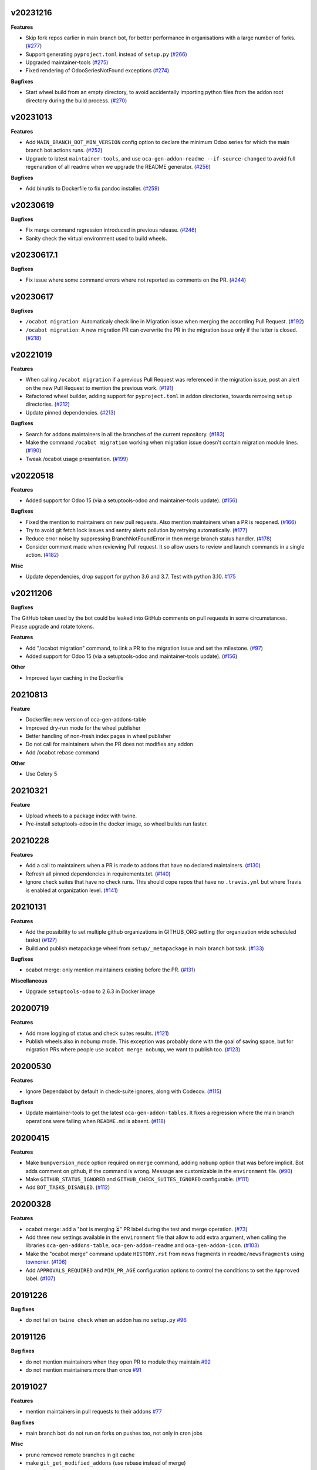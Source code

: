 v20231216
~~~~~~~~~

**Features**

- Skip fork repos earlier in main branch bot, for better performance in organisations
  with a large number of forks. (`#277 <https://github.com/oca/oca-github-bot/issues/277>`_)
- Support generating ``pyproject.toml`` instead of ``setup.py`` (`#266 <https://github.com/oca/oca-github-bot/issues/266>`_)
- Upgraded maintainer-tools (`#275 <https://github.com/oca/oca-github-bot/issues/275>`_)
- Fixed rendering of OdooSeriesNotFound exceptions (`#274 <https://github.com/oca/oca-github-bot/issues/274>`_)


**Bugfixes**

- Start wheel build from an empty directory, to avoid accidentally importing
  python files from the addon root directory during the build process. (`#270 <https://github.com/oca/oca-github-bot/issues/270>`_)


v20231013
~~~~~~~~~

**Features**

- Add ``MAIN_BRANCH_BOT_MIN_VERSION`` config option to declare the minimum Odoo series
  for which the main branch bot actions runs. (`#252 <https://github.com/oca/oca-github-bot/issues/252>`_)
- Upgrade to latest ``maintainer-tools``, and use ``oca-gen-addon-readme
  --if-source-changed`` to avoid full regenaration of all readme when we upgrade
  the README generator. (`#256 <https://github.com/oca/oca-github-bot/issues/256>`_)


**Bugfixes**

- Add binutils to Dockerfile to fix pandoc installer. (`#259 <https://github.com/oca/oca-github-bot/issues/259>`_)


v20230619
~~~~~~~~~

**Bugfixes**

- Fix merge command regression introduced in previous release. (`#246 <https://github.com/oca/oca-github-bot/issues/246>`_)
- Sanity check the virtual environment used to build wheels.

v20230617.1
~~~~~~~~~~~

**Bugfixes**

- Fix issue where some command errors where not reported as comments on the PR. (`#244 <https://github.com/oca/oca-github-bot/issues/244>`_)


v20230617
~~~~~~~~~

**Bugfixes**

- ``/ocabot migration``: Automaticaly check line in Migration issue when merging the according Pull Request. (`#192 <https://github.com/oca/oca-github-bot/issues/192>`_)
- ``/ocabot migration``: A new migration PR can overwrite the PR in the migration issue only if the latter is closed. (`#218 <https://github.com/oca/oca-github-bot/issues/218>`_)

v20221019
~~~~~~~~~

**Features**

- When calling ``/ocabot migration`` if a previous Pull Request was referenced in the migration issue, post an alert on the new Pull Request to mention the previous work. (`#191 <https://github.com/oca/oca-github-bot/issues/191>`_)
- Refactored wheel builder, adding support for ``pyproject.toml`` in addon directories,
  towards removing ``setup`` directories. (`#212 <https://github.com/oca/oca-github-bot/issues/212>`_)
- Update pinned dependencies. (`#213 <https://github.com/oca/oca-github-bot/issues/213>`_)


**Bugfixes**

- Search for addons maintainers in all the branches of the current repository. (`#183 <https://github.com/oca/oca-github-bot/issues/183>`_)
- Make the command ``/ocabot migration`` working when migration issue doesn't contain migration module lines. (`#190 <https://github.com/oca/oca-github-bot/issues/190>`_)
- Tweak /ocabot usage presentation. (`#199 <https://github.com/oca/oca-github-bot/issues/199>`_)


v20220518
~~~~~~~~~

**Features**

- Added support for Odoo 15 (via a setuptools-odoo and maintainer-tools update). (`#156 <https://github.com/oca/oca-github-bot/issues/156>`_)

**Bugfixes**

- Fixed the mention to maintainers on new pull requests. Also mention maintainers
  when a PR is reopened. (`#166 <https://github.com/oca/oca-github-bot/issues/166>`_)
- Try to avoid git fetch lock issues and sentry alerts pollution by retrying
  automatically. (`#177 <https://github.com/oca/oca-github-bot/issues/177>`_)
- Reduce error noise by suppressing BranchNotFoundError in then merge branch status
  handler. (`#178 <https://github.com/oca/oca-github-bot/issues/178>`_)
- Consider comment made when reviewing Pull request. It so allow users
  to review and launch commands in a single action. (`#182 <https://github.com/oca/oca-github-bot/issues/182>`_)

**Misc**

- Update dependencies, drop support for python 3.6 and 3.7. Test with python 3.10. `#175
  <https://github.com/oca/oca-github-bot/issues/175>`_


v20211206
~~~~~~~~~

**Bugfixes**

The GitHub token used by the bot could be leaked into GitHub comments on pull requests
in some circumstances. Please upgrade and rotate tokens.

**Features**

- Add "/ocabot migration" command, to link a PR to the migration issue and set the
  milestone. (`#97 <https://github.com/oca/oca-github-bot/issues/97>`_)
- Added support for Odoo 15 (via a setuptools-odoo and maintainer-tools update). (`#156 <https://github.com/oca/oca-github-bot/issues/156>`_)

**Other**

- Improved layer caching in the Dockerfile

20210813
~~~~~~~~

**Feature**

- Dockerfile: new version of oca-gen-addons-table
- Improved dry-run mode for the wheel publisher
- Better handling of non-fresh index pages in wheel publisher
- Do not call for maintainers when the PR does not modifies any addon
- Add /ocabot rebase command

**Other**

- Use Celery 5

20210321
~~~~~~~~

**Feature**

- Upload wheels to a package index with twine.
- Pre-install setuptools-odoo in the docker image, so wheel builds run faster.

20210228
~~~~~~~~

**Features**

- Add a call to maintainers when a PR is made to addons that have no declared
  maintainers. (`#130 <https://github.com/oca/oca-github-bot/issues/130>`_)
- Refresh all pinned dependencies in requirements.txt. (`#140 <https://github.com/oca/oca-github-bot/issues/140>`_)
- Ignore check suites that have no check runs. This should cope repos that have
  no ``.travis.yml`` but where Travis is enabled at organization level. (`#141 <https://github.com/oca/oca-github-bot/issues/141>`_)


20210131
~~~~~~~~

**Features**

- Add the possibility to set multiple github organizations in GITHUB_ORG setting
  (for organization wide scheduled tasks) (`#127 <https://github.com/oca/oca-github-bot/issues/127>`_)
- Build and publish metapackage wheel from ``setup/_metapackage`` in main branch
  bot task. (`#133 <https://github.com/oca/oca-github-bot/issues/133>`_)

**Bugfixes**

- ocabot merge: only mention maintainers existing before the PR. (`#131 <https://github.com/oca/oca-github-bot/issues/131>`_)

**Miscellaneous**

- Upgrade ``setuptools-odoo`` to 2.6.3 in Docker image


20200719
~~~~~~~~

**Features**

- Add more logging of status and check suites results. (`#121 <https://github.com/oca/oca-github-bot/issues/121>`_)
- Publish wheels also in nobump mode. This exception was probably done with the
  goal of saving space, but for migration PRs where people use ``ocabot merge
  nobump``, we want to publish too. (`#123 <https://github.com/oca/oca-github-bot/issues/123>`_)


20200530
~~~~~~~~

**Features**

- Ignore Dependabot by default in check-suite ignores, along with Codecov. (`#115 <https://github.com/oca/oca-github-bot/issues/115>`_)


**Bugfixes**

- Update maintainer-tools to get the latest ``oca-gen-addon-tables``. It fixes a
  regression where the main branch operations were failing when ``README.md`` is
  absent. (`#118 <https://github.com/oca/oca-github-bot/issues/118>`_)


20200415
~~~~~~~~

**Features**

- Make ``bumpversion_mode`` option required on ``merge`` command, adding ``nobump`` option that was before implicit.
  Bot adds comment on github, if the command is wrong. Message are customizable in the ``environment`` file. (`#90 <https://github.com/oca/oca-github-bot/issues/90>`_)
- Make ``GITHUB_STATUS_IGNORED`` and ``GITHUB_CHECK_SUITES_IGNORED`` configurable. (`#111 <https://github.com/oca/oca-github-bot/issues/111>`_)
- Add ``BOT_TASKS_DISABLED``. (`#112 <https://github.com/oca/oca-github-bot/issues/112>`_)


20200328
~~~~~~~~

**Features**

- ocabot merge: add a "bot is merging ⏳" PR label during the test
  and merge operation. (`#73 <https://github.com/oca/oca-github-bot/issues/73>`_)
- Add three new settings available in the ``environment`` file that allow to add
  extra argument, when calling the libraries ``oca-gen-addons-table``,
  ``oca-gen-addon-readme`` and ``oca-gen-addon-icon``. (`#103
  <https://github.com/oca/oca-github-bot/issues/103>`_)
- Make the "ocabot merge" command update ``HISTORY.rst`` from news fragments in
  ``readme/newsfragments`` using `towncrier
  <https://pypi.org/project/towncrier/>`_. (`#106
  <https://github.com/oca/oca-github-bot/issues/106>`_)
- Add ``APPROVALS_REQUIRED`` and ``MIN_PR_AGE`` configuration options to
  control the conditions to set the ``Approved`` label. (`#107
  <https://github.com/oca/oca-github-bot/issues/107>`_)


20191226
~~~~~~~~

**Bug fixes**

- do not fail on ``twine check`` when an addon has no ``setup.py``
  `#96 <https://github.com/OCA/oca-github-bot/pull/96>`_

20191126
~~~~~~~~

**Bug fixes**

- do not mention maintainers when they open PR to module they maintain
  `#92 <https://github.com/OCA/oca-github-bot/pull/92>`_
- do not mention maintainers more than once
  `#91 <https://github.com/OCA/oca-github-bot/pull/91>`_

20191027
~~~~~~~~

**Features**

- mention maintainers in pull requests to their addons
  `#77 <https://github.com/OCA/oca-github-bot/pull/77>`_

**Bug fixes**

- main branch bot: do not run on forks on pushes too, not only in cron jobs

**Misc**

- prune removed remote branches in git cache
- make ``git_get_modified_addons`` (use rebase instead of merge)

20191017
~~~~~~~~

**Bug fixes**

- Ignore /ocabot merge commands in quoted replies (lines starting with >).

**Misc**

- Better logging of subprocess output, for Sentry support.
- Do not change current directory so a multithreaded task worker should be safe.

20191004
~~~~~~~~

**Misc**

- Bump setuptools-odoo version for Odoo 13 support.

20190923
~~~~~~~~

**Bug fixes**

- Do not bump version nor attempt to generate wheels for addons
  that are not installable.

20190904.1
~~~~~~~~~~

**Features**

- Improved command parser (#53)
- Call external tools with universal_newlines=True for better
  output capture (unicode instead of binary) and, in particular,
  better display of errors in merge bot.
- Better detection of modified addons (using diff after rebase instead
  of diff to merge base).
- merge bot: allow addon maintainers to merge (#51)
- main branch bot: ignore repos that are forks of other repos when
  running the main branch bot actions in the nightly cron
- main branch bot: do not run the organization-wide nightly crons if
  GITHUB_ORG is not set
- merge bot: do not rebase anymore, create a merge commit

**Bug fixes**

- Do not attempt to build wheels for uninstallable addons.
- Fix issue in detecting modified setup directory.
- When rsyncing wheels to the simple index, use default directory
  permissions on the target

v20190729.1
~~~~~~~~~~~

**Bug fixes**

- Update OCA/maintainer-tools to correctly pin docutils 0.15.1.
- Fix traceback in on_pr_green_label_needs_review.

v20190729
~~~~~~~~~

**Features**

- Build and publish wheels to a PEP 503 simple index. Publishing occurs
  on /ocabot merge with version bump, and after the nightly main branch
  actions.
- Simplify the docker image, removing gosu. Run under user 1000 in
  /var/run by default. Can be influenced using docker --user or similar.
  The default docker-compose.yml needs UID and GID environment variables.

**Bug fixes**

- Merge bot: fix detection of modified addons in case main branch was modified
  since the PR was created.
- Update OCA/maintainer-tools to pin docutils 0.15.1
  (see https://github.com/OCA/maintainer-tools/issues/423).

v20190708
~~~~~~~~~
